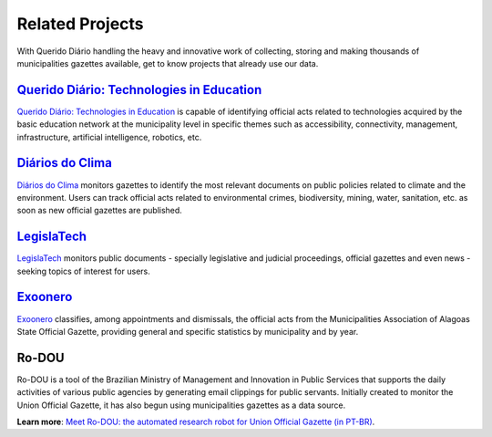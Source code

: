 Related Projects
################

With Querido Diário handling the heavy and innovative work of collecting,
storing and making thousands of municipalities gazettes available, get to
know projects that already use our data.

`Querido Diário\: Technologies in Education`_
*********************************************

`Querido Diário\: Technologies in Education`_ is capable of identifying
official acts related to technologies acquired by the basic education
network at the municipality level in specific themes such as accessibility,
connectivity, management, infrastructure, artificial intelligence,
robotics, etc.

.. image:: https://querido-diario-static.nyc3.cdn.digitaloceanspaces.com/docs/related-projects/querido-diario-tecnologias-educacao.png
    :alt: "Querido Diário: Technology in education" Webpage

`Diários do Clima`_
*******************

`Diários do Clima`_ monitors gazettes to identify the most relevant
documents on public policies related to climate and the environment. Users
can track official acts related to environmental crimes, biodiversity,
mining, water, sanitation, etc. as soon as new official gazettes are
published.

.. image:: https://querido-diario-static.nyc3.cdn.digitaloceanspaces.com/docs/related-projects/diario-do-clima.png
   :alt: "Diário do clima" webpage.

`LegislaTech`_
**************

`LegislaTech`_ monitors public documents - specially legislative and
judicial proceedings, official gazettes and even news - seeking topics
of interest for users.

.. image:: https://querido-diario-static.nyc3.cdn.digitaloceanspaces.com/docs/related-projects/legislatech.png
    :alt: LegislaTech webpage.

`Exoonero`_
***********

`Exoonero`_ classifies, among appointments and dismissals, the official
acts from the Municipalities Association of Alagoas State Official Gazette,
providing general and specific statistics by municipality and by year.

.. image:: https://querido-diario-static.nyc3.cdn.digitaloceanspaces.com/docs/related-projects/exoonero.png
    :alt: Exoonero Webpage.

Ro-DOU
******

Ro-DOU is a tool of the Brazilian Ministry of Management and Innovation in
Public Services that supports the daily activities of various public
agencies by generating email clippings for public servants. Initially
created to monitor the Union Official Gazette, it has also begun using
municipalities gazettes as a data source.

**Learn more**: `Meet Ro-DOU\: the automated research robot for Union
Official Gazette (in PT-BR)`_.

.. REFERÊNCIAS
.. _Querido Diário\: Technologies in Education: https://queridodiario.ok.org.br/educacao
.. _Diários do Clima: https://diariosdoclima.org.br/
.. _LegislaTech: https://legisla.tech/
.. _Exoonero: https://exoonero.org/
.. _Meet Ro-DOU\: the automated research robot for Union Official Gazette (in PT-BR):
   https://www.gov.br/gestao/pt-br/assuntos/ro-dou/noticias/conheca-o-ro-dou-o-robo-de-pesquisa-automatizada-no-diario-oficial-da-uniao
